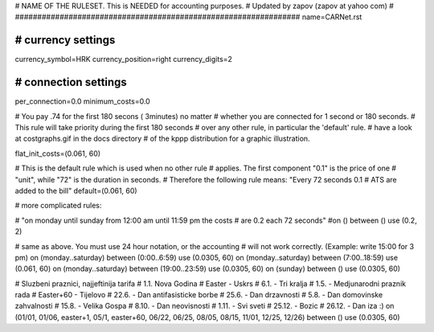 ################################################################
#
# NAME OF THE RULESET. This is NEEDED for accounting purposes.
# Updated by zapov (zapov at yahoo com)
#
################################################################
name=CARNet.rst

################################################################
# currency settings
################################################################

currency_symbol=HRK
currency_position=right
currency_digits=2

################################################################
# connection settings
################################################################

per_connection=0.0
minimum_costs=0.0

# You pay .74 for the first 180 secons ( 3minutes) no matter
# whether you are connected for 1 second or 180 seconds.
# This rule will take priority during the first 180 seconds
# over any other rule, in particular the 'default' rule.
# have a look at costgraphs.gif in the docs directory
# of the kppp distribution for a graphic illustration.

flat_init_costs=(0.061, 60)

# This is the default rule which is used when no other rule
# applies. The first component "0.1" is the price of one
# "unit", while "72" is the duration in seconds.
# Therefore the following rule means: "Every 72 seconds 0.1
# ATS are added to the bill"
default=(0.061, 60)

# more complicated rules:

# "on monday until sunday from 12:00 am until 11:59 pm the costs
# are 0.2 each 72 seconds"
#on () between () use (0.2, 2)

# same as above. You must use 24 hour notation, or the accounting
# will not work correctly. (Example: write 15:00 for 3 pm)
on (monday..saturday) between (0:00..6:59) use (0.0305, 60)
on (monday..saturday) between (7:00..18:59) use (0.061, 60)
on (monday..saturday) between (19:00..23:59) use (0.0305, 60)
on (sunday) between () use (0.0305, 60)

# Sluzbeni praznici, najjeftinija tarifa
# 1.1. Nova Godina
# Easter - Uskrs
# 6.1. - Tri kralja
# 1.5. - Medjunarodni praznik rada
# Easter+60 - Tijelovo
# 22.6. - Dan antifasisticke borbe
# 25.6. - Dan drzavnosti
# 5.8. - Dan domovinske zahvalnosti
# 15.8. - Velika Gospa
# 8.10. - Dan neovisnosti
# 1.11. - Svi sveti
# 25.12. - Bozic
# 26.12. - Dan iza :)
on (01/01, 01/06, easter+1, 05/1, easter+60, 06/22, 06/25, 08/05, 08/15, 11/01, 12/25, 12/26) between () use (0.0305, 60)
